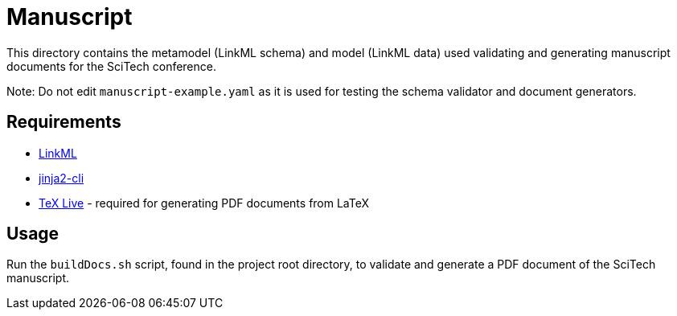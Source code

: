 = Manuscript

This directory contains the metamodel (LinkML schema) and model (LinkML data) used validating and generating manuscript documents for the SciTech conference.

Note: Do not edit `manuscript-example.yaml` as it is used for testing the schema validator and document generators.

== Requirements

- https://github.com/linkml/linkml[LinkML]
- https://github.com/mattrobenolt/jinja2-cli[jinja2-cli]
- https://www.tug.org/texlive/[TeX Live] - required for generating PDF documents from LaTeX

== Usage

Run the `buildDocs.sh` script, found in the project root directory, to validate and generate a PDF document of the SciTech manuscript.
